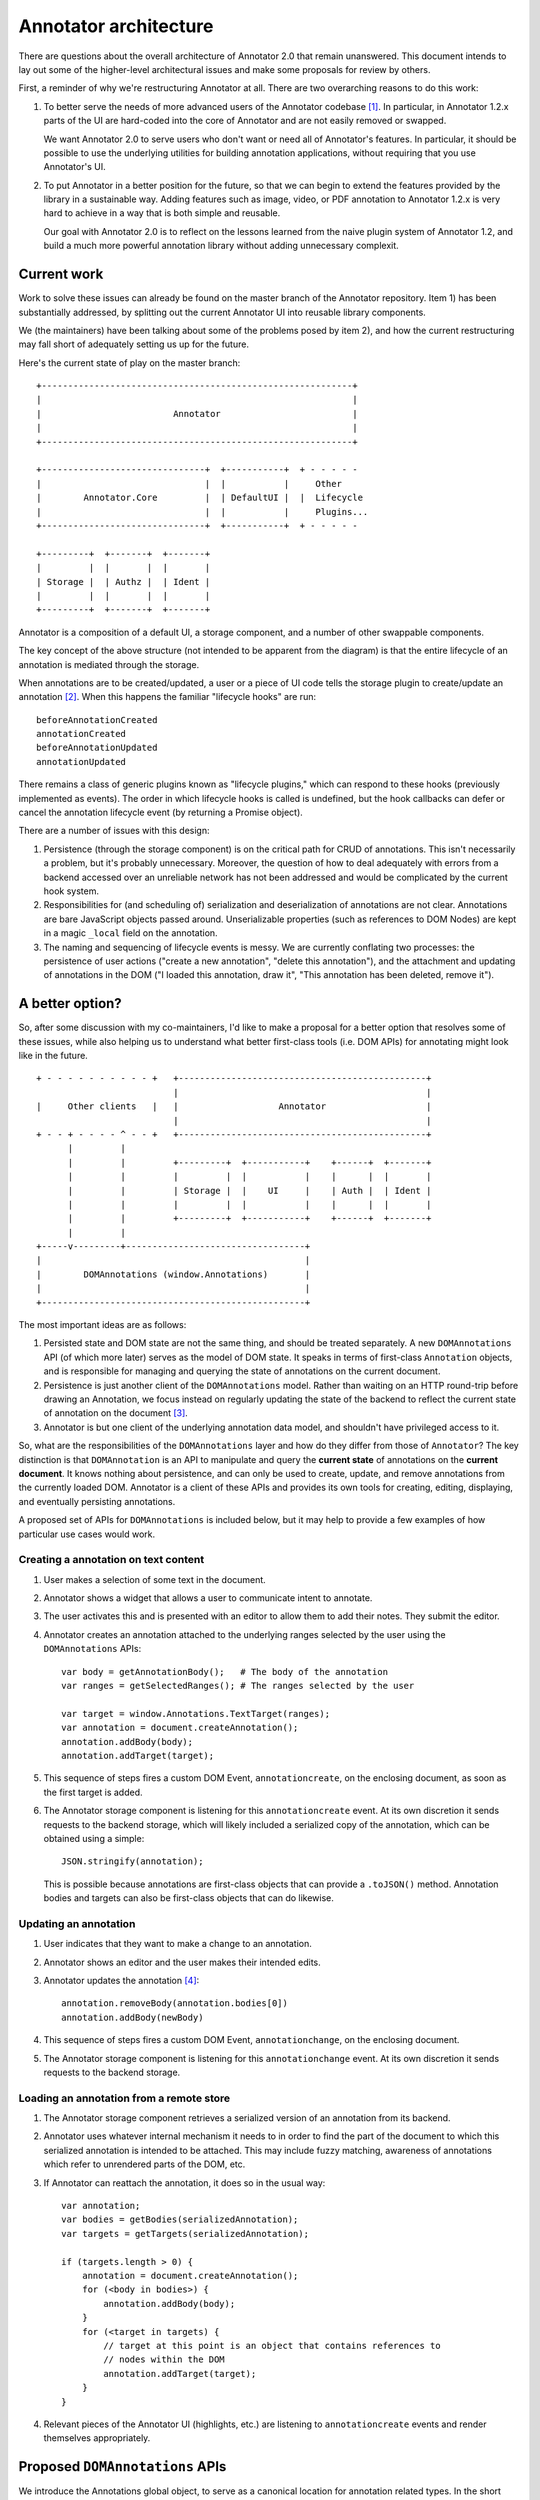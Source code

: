 Annotator architecture
======================

There are questions about the overall architecture of Annotator 2.0 that remain
unanswered. This document intends to lay out some of the higher-level
architectural issues and make some proposals for review by others.

First, a reminder of why we're restructuring Annotator at all. There are two
overarching reasons to do this work:

1.  To better serve the needs of more advanced users of the Annotator
    codebase [#adv]_. In particular, in Annotator 1.2.x parts of the UI are
    hard-coded into the core of Annotator and are not easily removed or swapped.

    We want Annotator 2.0 to serve users who don't want or need all of
    Annotator's features. In particular, it should be possible to use the
    underlying utilities for building annotation applications, without requiring
    that you use Annotator's UI.

2.  To put Annotator in a better position for the future, so that we can begin
    to extend the features provided by the library in a sustainable way. Adding
    features such as image, video, or PDF annotation to Annotator 1.2.x is very
    hard to achieve in a way that is both simple and reusable.

    Our goal with Annotator 2.0 is to reflect on the lessons learned from the
    naive plugin system of Annotator 1.2, and build a much more powerful
    annotation library without adding unnecessary complexit.

Current work
------------

Work to solve these issues can already be found on the master branch of the
Annotator repository. Item 1) has been substantially addressed, by splitting out
the current Annotator UI into reusable library components.

We (the maintainers) have been talking about some of the problems posed by item
2), and how the current restructuring may fall short of adequately setting us up
for the future.

Here's the current state of play on the master branch:

::

    +-----------------------------------------------------------+
    |                                                           |
    |                         Annotator                         |
    |                                                           |
    +-----------------------------------------------------------+

    +-------------------------------+  +-----------+  + - - - - -
    |                               |  |           |     Other
    |        Annotator.Core         |  | DefaultUI |  |  Lifecycle
    |                               |  |           |     Plugins...
    +-------------------------------+  +-----------+  + - - - - -

    +---------+  +-------+  +-------+
    |         |  |       |  |       |
    | Storage |  | Authz |  | Ident |
    |         |  |       |  |       |
    +---------+  +-------+  +-------+

Annotator is a composition of a default UI, a storage component, and a number of
other swappable components.

The key concept of the above structure (not intended to be apparent from the
diagram) is that the entire lifecycle of an annotation is mediated through the
storage.

When annotations are to be created/updated, a user or a piece of UI code tells
the storage plugin to create/update an annotation [#storage]_. When this happens
the familiar "lifecycle hooks" are run::

    beforeAnnotationCreated
    annotationCreated
    beforeAnnotationUpdated
    annotationUpdated

There remains a class of generic plugins known as "lifecycle plugins," which can
respond to these hooks (previously implemented as events). The order in which
lifecycle hooks is called is undefined, but the hook callbacks can defer or
cancel the annotation lifecycle event (by returning a Promise object).

There are a number of issues with this design:

1. Persistence (through the storage component) is on the critical path for CRUD
   of annotations. This isn't necessarily a problem, but it's probably
   unnecessary. Moreover, the question of how to deal adequately with errors
   from a backend accessed over an unreliable network has not been addressed and
   would be complicated by the current hook system.

2. Responsibilities for (and scheduling of) serialization and deserialization of
   annotations are not clear. Annotations are bare JavaScript objects passed
   around. Unserializable properties (such as references to DOM Nodes) are kept
   in a magic ``_local`` field on the annotation.

3. The naming and sequencing of lifecycle events is messy. We are currently
   conflating two processes: the persistence of user actions ("create a new
   annotation", "delete this annotation"), and the attachment and updating of
   annotations in the DOM ("I loaded this annotation, draw it", "This annotation
   has been deleted, remove it").

A better option?
----------------

So, after some discussion with my co-maintainers, I'd like to make a proposal
for a better option that resolves some of these issues, while also helping us to
understand what better first-class tools (i.e. DOM APIs) for annotating might
look like in the future.

::

    + - - - - - - - - - - +   +-----------------------------------------------+
                              |                                               |
    |     Other clients   |   |                   Annotator                   |
                              |                                               |
    + - - + - - - - ^ - - +   +-----------------------------------------------+
          |         |
          |         |         +---------+  +-----------+    +------+  +-------+
          |         |         |         |  |           |    |      |  |       |
          |         |         | Storage |  |    UI     |    | Auth |  | Ident |
          |         |         |         |  |           |    |      |  |       |
          |         |         +---------+  +-----------+    +------+  +-------+
          |         |
    +-----v---------+----------------------------------+
    |                                                  |
    |        DOMAnnotations (window.Annotations)       |
    |                                                  |
    +--------------------------------------------------+

The most important ideas are as follows:

1. Persisted state and DOM state are not the same thing, and should be treated
   separately. A new ``DOMAnnotations`` API (of which more later) serves as the
   model of DOM state. It speaks in terms of first-class ``Annotation`` objects,
   and is responsible for managing and querying the state of annotations on the
   current document.

2. Persistence is just another client of the ``DOMAnnotations`` model. Rather
   than waiting on an HTTP round-trip before drawing an Annotation, we focus
   instead on regularly updating the state of the backend to reflect the current
   state of annotation on the document [#persistence]_.

3. Annotator is but one client of the underlying annotation data model, and
   shouldn't have privileged access to it.

So, what are the responsibilities of the ``DOMAnnotations`` layer and how do
they differ from those of ``Annotator``? The key distinction is that
``DOMAnnotation`` is an API to manipulate and query the **current state** of
annotations on the **current document**. It knows nothing about persistence, and
can only be used to create, update, and remove annotations from the currently
loaded DOM. Annotator is a client of these APIs and provides its own tools for
creating, editing, displaying, and eventually persisting annotations.

A proposed set of APIs for ``DOMAnnotations`` is included below, but it may help
to provide a few examples of how particular use cases would work.

Creating a annotation on text content
~~~~~~~~~~~~~~~~~~~~~~~~~~~~~~~~~~~~~

1. User makes a selection of some text in the document.
2. Annotator shows a widget that allows a user to communicate intent to
   annotate.
3. The user activates this and is presented with an editor to allow them to add
   their notes. They submit the editor.
4. Annotator creates an annotation attached to the underlying ranges selected by
   the user using the ``DOMAnnotations`` APIs::

       var body = getAnnotationBody();   # The body of the annotation
       var ranges = getSelectedRanges(); # The ranges selected by the user

       var target = window.Annotations.TextTarget(ranges);
       var annotation = document.createAnnotation();
       annotation.addBody(body);
       annotation.addTarget(target);

5. This sequence of steps fires a custom DOM Event, ``annotationcreate``, on the
   enclosing document, as soon as the first target is added.
6. The Annotator storage component is listening for this ``annotationcreate``
   event. At its own discretion it sends requests to the backend storage, which
   will likely included a serialized copy of the annotation, which can be
   obtained using a simple::

       JSON.stringify(annotation);

   This is possible because annotations are first-class objects that can provide
   a ``.toJSON()`` method. Annotation bodies and targets can also be first-class
   objects that can do likewise.

Updating an annotation
~~~~~~~~~~~~~~~~~~~~~~

1. User indicates that they want to make a change to an annotation.
2. Annotator shows an editor and the user makes their intended edits.
3. Annotator updates the annotation [#changes]_::

       annotation.removeBody(annotation.bodies[0])
       annotation.addBody(newBody)

4. This sequence of steps fires a custom DOM Event, ``annotationchange``, on the
   enclosing document.
5. The Annotator storage component is listening for this ``annotationchange``
   event. At its own discretion it sends requests to the backend storage.

Loading an annotation from a remote store
~~~~~~~~~~~~~~~~~~~~~~~~~~~~~~~~~~~~~~~~~

1. The Annotator storage component retrieves a serialized version of an
   annotation from its backend.
2. Annotator uses whatever internal mechanism it needs to in order to find the
   part of the document to which this serialized annotation is intended to be
   attached. This may include fuzzy matching, awareness of annotations which
   refer to unrendered parts of the DOM, etc.
3. If Annotator can reattach the annotation, it does so in the usual way::

       var annotation;
       var bodies = getBodies(serializedAnnotation);
       var targets = getTargets(serializedAnnotation);

       if (targets.length > 0) {
           annotation = document.createAnnotation();
           for (<body in bodies>) {
               annotation.addBody(body);
           }
           for (<target in targets) {
               // target at this point is an object that contains references to
               // nodes within the DOM
               annotation.addTarget(target);
           }
       }

4. Relevant pieces of the Annotator UI (highlights, etc.) are listening to
   ``annotationcreate`` events and render themselves appropriately.

Proposed ``DOMAnnotations`` APIs
--------------------------------

We introduce the Annotations global object, to serve as a canonical
location for annotation related types. In the short term, this can also
be used as a site for calling a polyfill, i.e.

::

    Annotations.polyfill()

Creating an annotation
~~~~~~~~~~~~~~~~~~~~~~

::

    var annotation = <Annotations | document>.createAnnotation();  # => Annotation

Rationale: by analogy with ``document.createElement(tagname)``, or
``document.createRange()``. Returns an object of type ``Annotation``.

Adding and removing targets
~~~~~~~~~~~~~~~~~~~~~~~~~~~

::

    annotation.addTarget(new Annotations.TextTarget(range));  # => void

and/or

::

    annotation.addTarget(new Annotations.ImageTarget(el, {x: 0, y: 0, w: 100, h: 50}));  # => void

targets are (by analogy with Range objects) live objects, in the sense
that mutating one previously added to an annotation is a valid operation.

We also provide:

::

    annotation.removeTarget(target);  # => void

Also, since addTarget is a void function, and by analogy with
``selection.removeAllRanges()``, it might be nice to provide:

::

    annotation.removeAllTargets();  # => void

Accessing annotation targets
~~~~~~~~~~~~~~~~~~~~~~~~~~~~

::

    annotation.targets

Rationale: few if any DOM natives have getter methods. We will need to
ensure that this property is appropriately isolated from internal state
or is immutable.

Removing an annotation
~~~~~~~~~~~~~~~~~~~~~~

::

    <Annotations | document>.removeAnnotation(annotation);

Rationale: this could conceivably be an instance method of
``Annotation`` called ``remove()``, but consider the following scenario.
I want to make an annotation that has targets in two different documents
(for example, to compare usage of a key word in two different texts). In
some circumstances it is possible to have access to more than one
document within a single execution context (e.g. iframes satisfying
`SOP <https://en.wikipedia.org/wiki/Same-origin_policy>`__), and I might
want to do something like:

::

    var annotation = document.createAnnotation();
    var documentB = document.querySelector('iframe').contentDocument;

    var rangeA = document.createRange();
    rangeA.selectNode(document.querySelector('h1'));

    var rangeB = documentB.createRange();
    rangeB.selectNode(documentB.querySelector('h1'));

    annotation.addTarget(Annotations.TextTarget([rangeA]));
    annotation.addTarget(Annotations.TextTarget([rangeB]));

This now raises the question of should I be able to find this annotation
by calling

::

    documentB.getAnnotations(documentB.querySelector('h1'));

My inclination is that we should, which presupposes that
``Annotation``\ s can be added and removed to different documents
independently, leading to the proposed API of
``document.removeAnnotation(<annotation>)``.

Querying annotations
~~~~~~~~~~~~~~~~~~~~

::

    <Annotations | document>.getAnnotations(<Node | NodeList>);  # => Array[Annotation]


Events
~~~~~~

Adding the first target to a new ``Annotation`` triggers an ``annotationcreate``
event (which does not bubble and is not cancelable) at the document associated
with the annotation.. The annotation is available at ``event.detail.annotation``.

Modifying an annotation (or any of its subproperties: targets, bodies, other
data, etc.) fires an ``annotationchange`` event (which does not bubble and is
not cancelable) at the document associated with the annotation. In the event
that a target is removed, the event is also triggered on the nodes of the
removed target. The annotation is available at ``event.detail.annotation``.

Removing an annotation triggers an ``annotationremove`` event (which does not
bubble and is not cancelable) at the document associated with the annotation.
The annotation is available at ``event.detail.annotation``.

----

.. rubric:: Footnotes

.. [#adv] We intend to do this while maintaining a similar ease-of-use for
          simpler needs.

.. [#storage] In fact, these calls are mediated through a wrapper called the
              ``StorageAdapter``, but this detail does not affect the current
              discussion.

.. [#persistence] This idea obviously nods towards many others who have done
                  serious thinking in this area: `Offline First
                  <http://offlinefirst.org/>`_, `SLEEP
                  <http://dataprotocols.org/sleep/>`_, `CouchDB
                  <http://dataprotocols.org/couchdb-replication/>`_.

.. [#changes] Open question: is there a nicer way to allow annotations to know
              that bodies have changed without requiring removal and addition of
              bodies like this.
